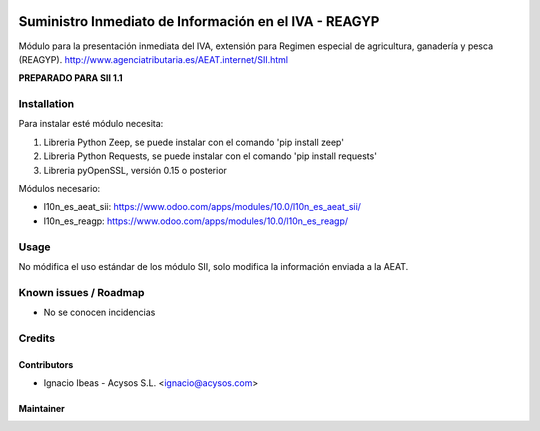 .. image:: https://img.shields.io/badge/licence-AGPL--3-blue.svg
   :target: http://www.gnu.org/licenses/agpl-3.0-standalone.html
   :alt: License: AGPL-3

======================================================
Suministro Inmediato de Información en el IVA - REAGYP
======================================================

Módulo para la presentación inmediata del IVA, extensión para Regimen
especial de agricultura, ganadería y pesca (REAGYP).
http://www.agenciatributaria.es/AEAT.internet/SII.html

**PREPARADO PARA SII 1.1**

Installation
============

Para instalar esté módulo necesita:

#. Libreria Python Zeep, se puede instalar con el comando 'pip install zeep'
#. Libreria Python Requests, se puede instalar con el comando 'pip install requests'
#. Libreria pyOpenSSL, versión 0.15 o posterior

Módulos necesario:

* l10n_es_aeat_sii: https://www.odoo.com/apps/modules/10.0/l10n_es_aeat_sii/
* l10n_es_reagp: https://www.odoo.com/apps/modules/10.0/l10n_es_reagp/


Usage
=====

No módifica el uso estándar de los módulo SII, solo modifica la información
enviada a la AEAT.


Known issues / Roadmap
======================

* No se conocen incidencias

Credits
=======

Contributors
------------

* Ignacio Ibeas - Acysos S.L. <ignacio@acysos.com>


Maintainer
----------

.. image:: https://acysos.com/logo.png
   :alt: Acysos S.L.
   :target: https://www.acysos.com
